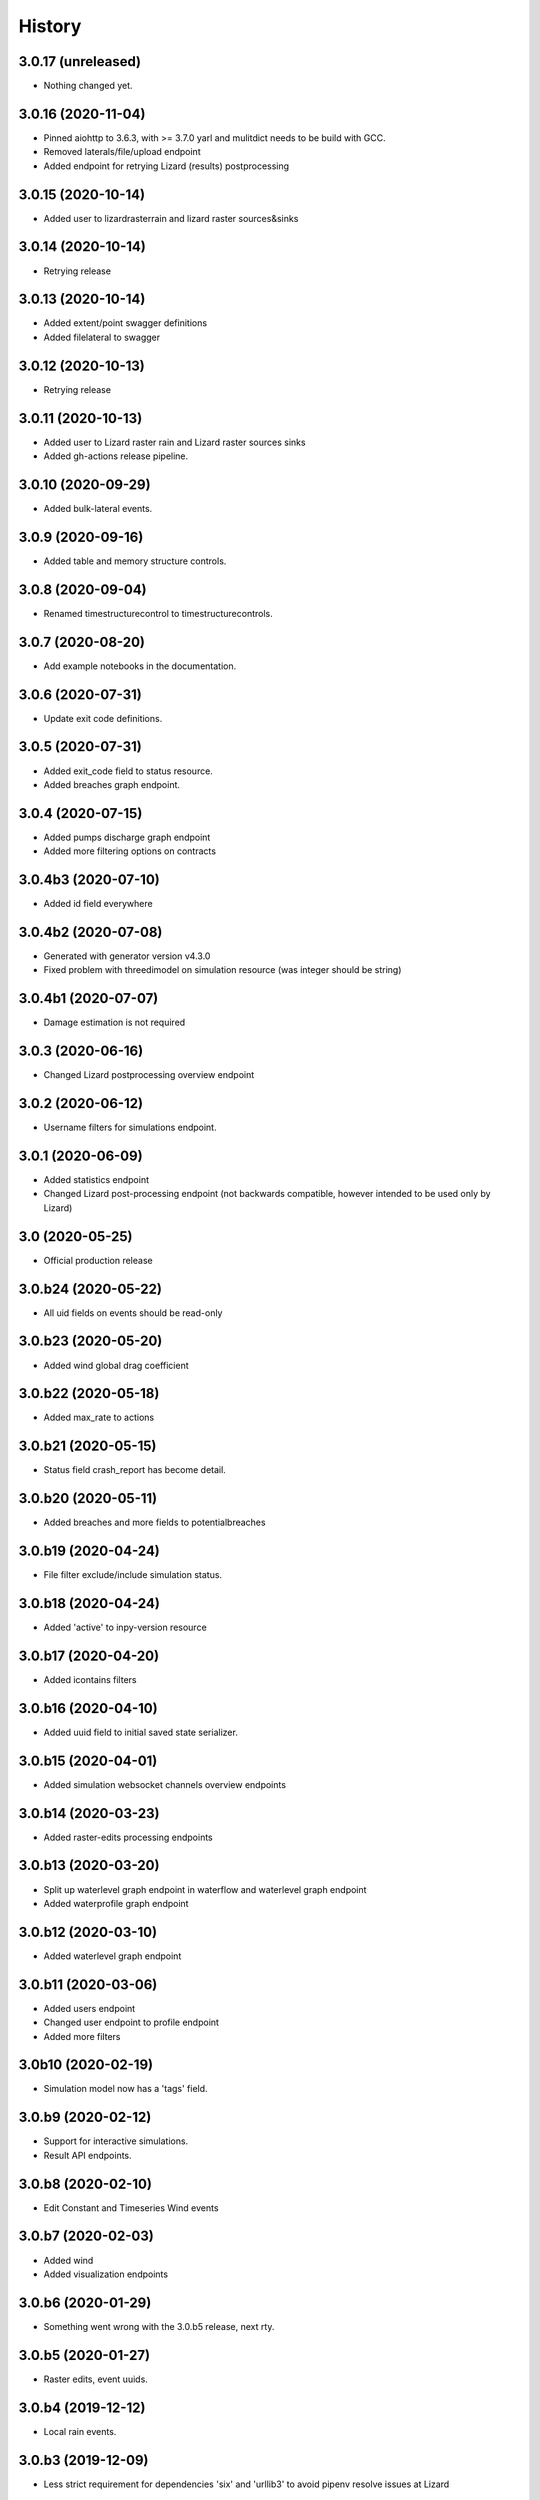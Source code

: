 =======
History
=======

3.0.17 (unreleased)
-------------------

- Nothing changed yet.


3.0.16 (2020-11-04)
-------------------

- Pinned aiohttp to 3.6.3,  with >= 3.7.0 yarl and mulitdict
  needs to be build with GCC.

- Removed laterals/file/upload endpoint

- Added endpoint for retrying Lizard (results) postprocessing


3.0.15 (2020-10-14)
-------------------

- Added user to lizardrasterrain and lizard raster sources&sinks


3.0.14 (2020-10-14)
-------------------

- Retrying release


3.0.13 (2020-10-14)
-------------------

- Added extent/point swagger definitions

- Added filelateral to swagger


3.0.12 (2020-10-13)
-------------------

- Retrying release


3.0.11 (2020-10-13)
-------------------

- Added user to Lizard raster rain and Lizard raster sources sinks

- Added gh-actions release pipeline.


3.0.10 (2020-09-29)
-------------------

- Added bulk-lateral events.


3.0.9 (2020-09-16)
------------------

- Added table and memory structure controls.


3.0.8 (2020-09-04)
------------------

- Renamed timestructurecontrol to timestructurecontrols.


3.0.7 (2020-08-20)
------------------

- Add example notebooks in the documentation.


3.0.6 (2020-07-31)
------------------

- Update exit code definitions.


3.0.5 (2020-07-31)
------------------

- Added exit_code field to status resource.

- Added breaches graph endpoint.


3.0.4 (2020-07-15)
------------------

- Added pumps discharge graph endpoint

- Added more filtering options on contracts


3.0.4b3 (2020-07-10)
--------------------

- Added id field everywhere


3.0.4b2 (2020-07-08)
--------------------

- Generated with generator version v4.3.0

- Fixed problem with threedimodel on simulation resource (was integer should be string)


3.0.4b1 (2020-07-07)
--------------------

- Damage estimation is not required


3.0.3 (2020-06-16)
------------------

- Changed Lizard postprocessing overview endpoint


3.0.2 (2020-06-12)
------------------

- Username filters for simulations endpoint.


3.0.1 (2020-06-09)
------------------

- Added statistics endpoint

- Changed Lizard post-processing endpoint
  (not backwards compatible, however intended to be used only by Lizard)


3.0 (2020-05-25)
----------------

- Official production release


3.0.b24 (2020-05-22)
--------------------

- All uid fields on events should be read-only


3.0.b23 (2020-05-20)
--------------------

- Added wind global drag coefficient


3.0.b22 (2020-05-18)
--------------------

- Added max_rate to actions


3.0.b21 (2020-05-15)
--------------------

- Status field crash_report has become detail.


3.0.b20 (2020-05-11)
--------------------

- Added breaches and more fields to potentialbreaches


3.0.b19 (2020-04-24)
--------------------

- File filter exclude/include simulation status.


3.0.b18 (2020-04-24)
--------------------

- Added 'active' to inpy-version resource


3.0.b17 (2020-04-20)
--------------------

- Added icontains filters


3.0.b16 (2020-04-10)
--------------------

- Added uuid field to initial saved state serializer.


3.0.b15 (2020-04-01)
--------------------

- Added simulation websocket channels overview endpoints


3.0.b14 (2020-03-23)
--------------------

- Added raster-edits processing endpoints


3.0.b13 (2020-03-20)
--------------------

- Split up waterlevel graph endpoint in
  waterflow and waterlevel graph endpoint

- Added waterprofile graph endpoint


3.0.b12 (2020-03-10)
--------------------

- Added waterlevel graph endpoint


3.0.b11 (2020-03-06)
--------------------

- Added users endpoint

- Changed user endpoint to profile endpoint

- Added more filters


3.0b10 (2020-02-19)
-------------------

- Simulation model now has a 'tags' field.


3.0.b9 (2020-02-12)
-------------------

- Support for interactive simulations.

- Result API endpoints.


3.0.b8 (2020-02-10)
-------------------

- Edit Constant and Timeseries Wind events


3.0.b7 (2020-02-03)
-------------------

- Added wind

- Added visualization endpoints


3.0.b6 (2020-01-29)
-------------------

- Something went wrong with the 3.0.b5 release, next rty.


3.0.b5 (2020-01-27)
-------------------

- Raster edits, event uuids.


3.0.b4 (2019-12-12)
-------------------

- Local rain events.


3.0.b3 (2019-12-09)
-------------------

- Less strict requirement for dependencies 'six' and 'urllib3' to
  avoid pipenv resolve issues at Lizard


3.0.b2 (2019-12-02)
-------------------

- Changed 'set_pump_discharge' to 'set_pump_capacity'.


3.0.b1 (2019-11-28)
-------------------

- Updated API descriptions

- Raster resource filtering


3.0.b0 (2019-11-28)
-------------------

- First 3.0 release candidate

- All swagger schema's are automatically saved in
  schemas/swagger_xxx.yaml

0.0.23 (2019-11-26)
-------------------

- Fixing releases


0.0.22 (2019-11-26)
-------------------

- Added `initialwaterlevel rasters` and `postprocessing`


0.0.21 (2019-11-18)
-------------------

- Fixed ThreediApiClient constructor not working with config keywords and
  .env file.

- Added initial waterlevels


0.0.20 (2019-11-11)
-------------------

- Added `simulation` and `simulation_id` to statuses serializer.

- Automatically get a new JWT token when
  the current one is valid less than 5 minutes.

- Use `mkdocs` for documentation.

0.0.17.3 (2019-11-04)
---------------------

- Test release.


0.0.17.2 (2019-11-04)
---------------------

- Test release.


0.0.17.1 (2019-11-01)
---------------------

- Add boundary model.


0.0.17c (2019-11-01)
--------------------

- Added boundaries to simulation events and updated docs.


0.0.17b (2019-10-31)
--------------------

- Bulk boundary conditions.


0.0.17a (2019-10-31)
--------------------

- Boundary conditions.


0.0.17 (2019-10-30)
-------------------

- Limit compatible python versions


0.1.9 (2019-10-30)
------------------

- Added resource `statuses`.


0.1.8 (2019-10-17)
------------------

- Added timed control


0.1.7 (2019-09-25)
------------------

- Laterals now have id field.

- Usage integration


0.1.6 (2019-09-04)
------------------

- Added geojson/gridadmin/rasters upload & download


0.1.5 (2019-07-03)
------------------

- Updated file uploading


0.1.4 (2019-06-24)
------------------

- Include modules.


0.1.3 (2019-06-24)
------------------

- Fix package name


0.1.2 (2019-06-24)
------------------

- PyPi release.


0.1.1 (2019-06-21)
------------------

* Included more endpoints


0.1.0 (2019-05-10)
------------------

* First release on PyPI.
